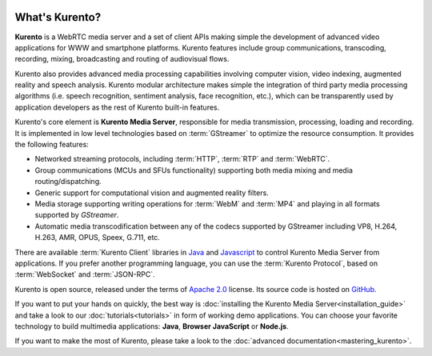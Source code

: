 .. _What_is_Kurento:

.. image:: images/kurento-rect-logo3.png
   :alt:    Creating client applications through Kurento APIs
   :align:  center

%%%%%%%%%%%%%%%
What's Kurento?
%%%%%%%%%%%%%%%

**Kurento** is a WebRTC media server and a set of client APIs making simple the
development of advanced video applications for WWW and smartphone platforms.
Kurento features include group communications, transcoding, recording, mixing,
broadcasting and routing of audiovisual flows.

Kurento also provides advanced media processing capabilities involving computer
vision, video indexing, augmented reality and speech analysis. Kurento modular
architecture makes simple the integration of third party media processing
algorithms (i.e. speech recognition, sentiment analysis, face recognition,
etc.), which can be transparently used by application developers as the rest of
Kurento built-in features.

Kurento's core element is **Kurento Media Server**, responsible for media
transmission, processing, loading and recording. It is implemented in low level
technologies based on :term:`GStreamer` to optimize the resource consumption.
It provides the following features:

-  Networked streaming protocols, including :term:`HTTP`, :term:`RTP` and
   :term:`WebRTC`.
-  Group communications (MCUs and SFUs functionality) supporting both media
   mixing and media routing/dispatching.
-  Generic support for computational vision and augmented reality filters.
-  Media storage supporting writing operations for :term:`WebM` and
   :term:`MP4` and playing in all formats supported by *GStreamer*.
-  Automatic media transcodification between any of the codecs supported by
   GStreamer including VP8, H.264, H.263, AMR, OPUS, Speex, G.711, etc.

There are available :term:`Kurento Client` libraries in
`Java <http://www.java.com/>`__ and
`Javascript <http://www.w3.org/standards/webdesign/script>`__ to control
Kurento Media Server from applications. If you prefer another programming
language, you can use the :term:`Kurento Protocol`, based on :term:`WebSocket`
and :term:`JSON-RPC`.

Kurento is open source, released under the terms of
`Apache 2.0 <http://www.apache.org/licenses/LICENSE-2.0>`__ license. Its
source code is hosted on `GitHub <https://github.com/Kurento>`__.

If you want to put your hands on quickly, the best way is
:doc:`installing the Kurento Media Server<installation_guide>` and take a look
to our :doc:`tutorials<tutorials>` in form of working demo applications. You
can choose your favorite technology to build multimedia applications: **Java**,
**Browser JavaScript** or **Node.js**.

If you want to make the most of Kurento, please take a look to the
:doc:`advanced documentation<mastering_kurento>`.
